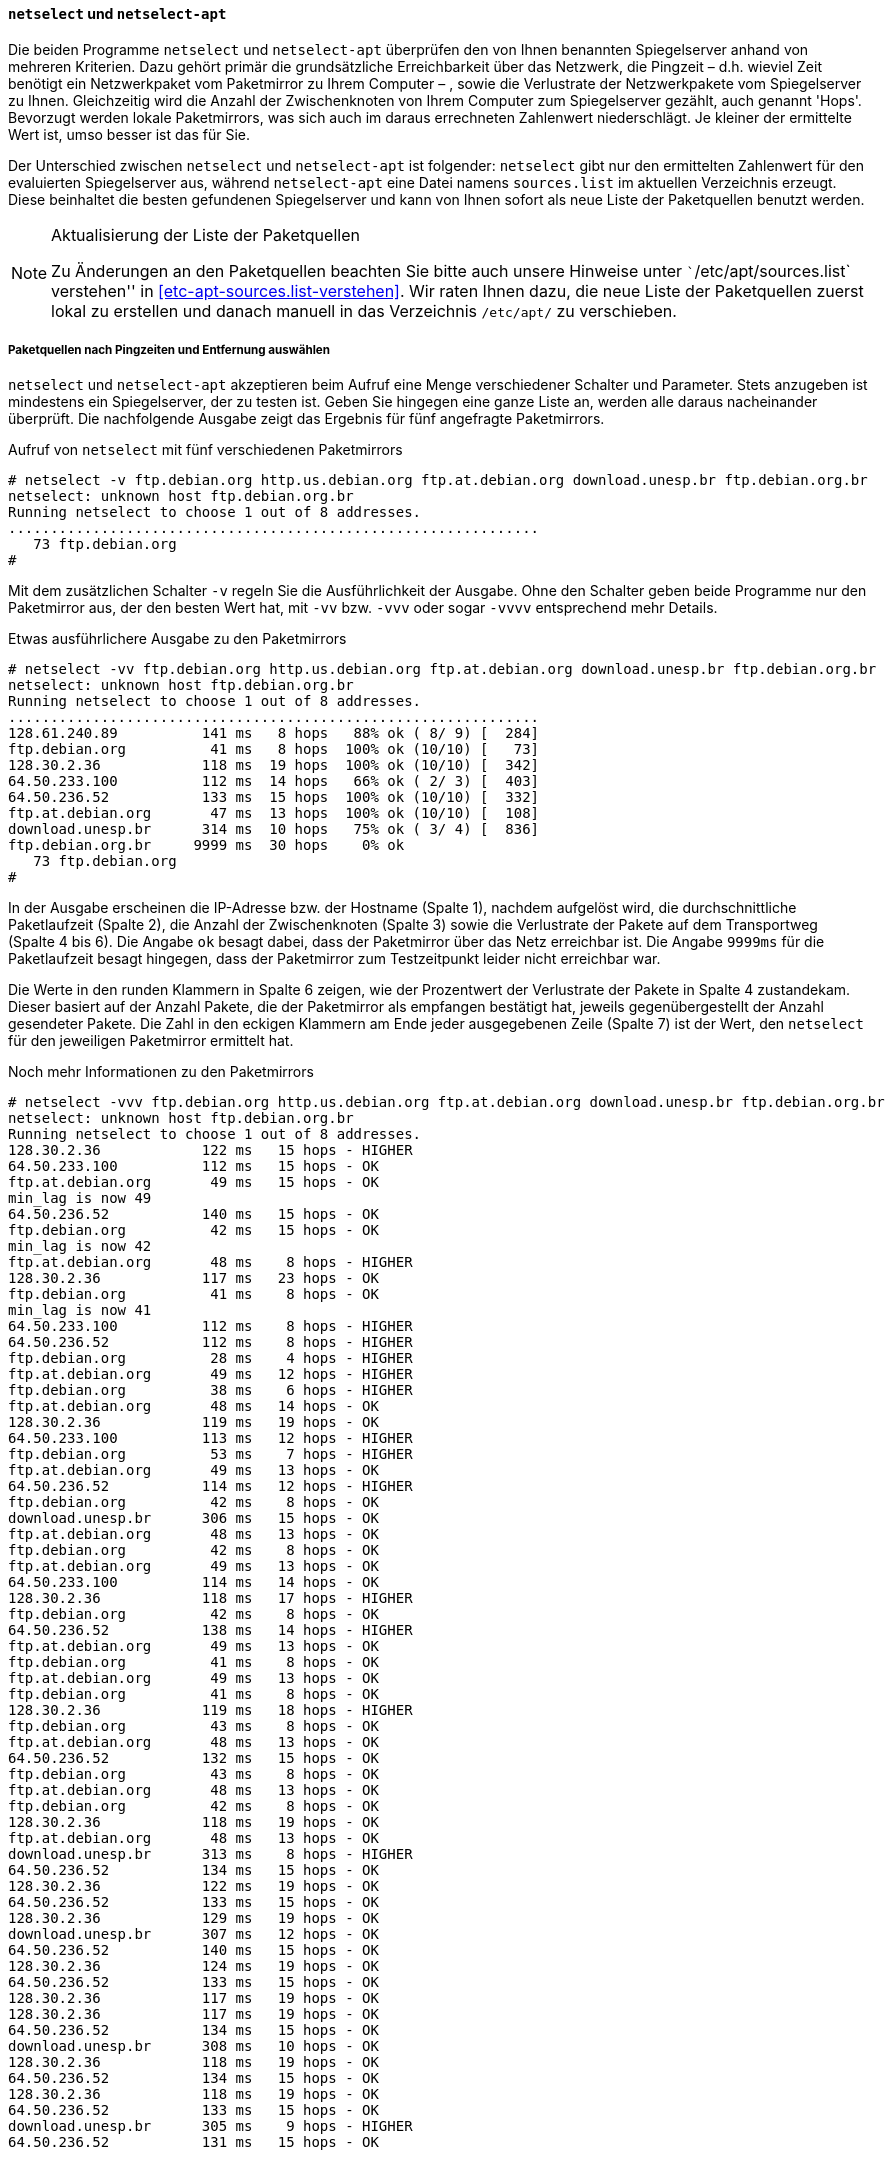 // Datei: ./werkzeuge/paketquellen-und-werkzeuge/am-besten-erreichbaren-paketmirror-finden/netselect.adoc

// Baustelle: Rohtext

==== `netselect` und `netselect-apt` ====

// Stichworte für den Index
(((netselect)))
(((netselect-apt)))
(((Paketmirror, Leistungskriterien)))
Die beiden Programme `netselect` und `netselect-apt` überprüfen den von
Ihnen benannten Spiegelserver anhand von mehreren Kriterien. Dazu gehört
primär die grundsätzliche Erreichbarkeit über das Netzwerk, die Pingzeit
– d.h. wieviel Zeit benötigt ein Netzwerkpaket vom Paketmirror zu Ihrem
Computer – , sowie die Verlustrate der Netzwerkpakete vom Spiegelserver
zu Ihnen. Gleichzeitig wird die Anzahl der Zwischenknoten von Ihrem
Computer zum Spiegelserver gezählt, auch genannt 'Hops'. Bevorzugt
werden lokale Paketmirrors, was sich auch im daraus errechneten
Zahlenwert niederschlägt. Je kleiner der ermittelte Wert ist, umso
besser ist das für Sie.

Der Unterschied zwischen `netselect` und `netselect-apt` ist folgender:
`netselect` gibt nur den ermittelten Zahlenwert für den evaluierten
Spiegelserver aus, während `netselect-apt` eine Datei namens
`sources.list` im aktuellen Verzeichnis erzeugt. Diese beinhaltet die
besten gefundenen Spiegelserver und kann von Ihnen sofort als neue Liste
der Paketquellen benutzt werden.

[NOTE]
.Aktualisierung der Liste der Paketquellen
====
Zu Änderungen an den Paketquellen beachten Sie bitte auch unsere
Hinweise unter ```/etc/apt/sources.list` verstehen'' in
<<etc-apt-sources.list-verstehen>>. Wir raten Ihnen dazu, die neue Liste
der Paketquellen zuerst lokal zu erstellen und danach manuell in das
Verzeichnis `/etc/apt/` zu verschieben.
====

[[paketquellen-netselect-auswaehlen]]
===== Paketquellen nach Pingzeiten und Entfernung auswählen =====

`netselect` und `netselect-apt` akzeptieren beim Aufruf eine Menge
verschiedener Schalter und Parameter. Stets anzugeben ist mindestens ein
Spiegelserver, der zu testen ist. Geben Sie hingegen eine ganze Liste
an, werden alle daraus nacheinander überprüft. Die nachfolgende Ausgabe
zeigt das Ergebnis für fünf angefragte Paketmirrors.

// Stichworte für den Index
(((netselect, -v)))
(((netselect, -vv)))
(((netselect, -vvv)))
(((netselect, -vvvv)))


.Aufruf von `netselect` mit fünf verschiedenen Paketmirrors
----
# netselect -v ftp.debian.org http.us.debian.org ftp.at.debian.org download.unesp.br ftp.debian.org.br
netselect: unknown host ftp.debian.org.br
Running netselect to choose 1 out of 8 addresses.
...............................................................
   73 ftp.debian.org
#
----

Mit dem zusätzlichen Schalter `-v` regeln Sie die Ausführlichkeit der
Ausgabe. Ohne den Schalter geben beide Programme nur den Paketmirror
aus, der den besten Wert hat, mit `-vv` bzw. `-vvv` oder sogar `-vvvv`
entsprechend mehr Details. 

.Etwas ausführlichere Ausgabe zu den Paketmirrors
----
# netselect -vv ftp.debian.org http.us.debian.org ftp.at.debian.org download.unesp.br ftp.debian.org.br
netselect: unknown host ftp.debian.org.br
Running netselect to choose 1 out of 8 addresses.
...............................................................
128.61.240.89          141 ms   8 hops   88% ok ( 8/ 9) [  284]
ftp.debian.org          41 ms   8 hops  100% ok (10/10) [   73]
128.30.2.36            118 ms  19 hops  100% ok (10/10) [  342]
64.50.233.100          112 ms  14 hops   66% ok ( 2/ 3) [  403]
64.50.236.52           133 ms  15 hops  100% ok (10/10) [  332]
ftp.at.debian.org       47 ms  13 hops  100% ok (10/10) [  108]
download.unesp.br      314 ms  10 hops   75% ok ( 3/ 4) [  836]
ftp.debian.org.br     9999 ms  30 hops    0% ok
   73 ftp.debian.org
#
----

In der Ausgabe erscheinen die IP-Adresse bzw. der Hostname (Spalte 1),
nachdem aufgelöst wird, die durchschnittliche Paketlaufzeit (Spalte 2),
die Anzahl der Zwischenknoten (Spalte 3) sowie die Verlustrate der
Pakete auf dem Transportweg (Spalte 4 bis 6). Die Angabe `ok` besagt
dabei, dass der Paketmirror über das Netz erreichbar ist. Die Angabe
`9999ms` für die Paketlaufzeit besagt hingegen, dass der Paketmirror zum
Testzeitpunkt leider nicht erreichbar war.

Die Werte in den runden Klammern in Spalte 6 zeigen, wie der Prozentwert
der Verlustrate der Pakete in Spalte 4 zustandekam. Dieser basiert auf
der Anzahl Pakete, die der Paketmirror als empfangen bestätigt hat,
jeweils gegenübergestellt der Anzahl gesendeter Pakete. Die Zahl in den
eckigen Klammern am Ende jeder ausgegebenen Zeile (Spalte 7) ist der
Wert, den `netselect` für den jeweiligen Paketmirror ermittelt hat.

// Stichworte für den Index
(((netselect, -vvv)))

.Noch mehr Informationen zu den Paketmirrors
----
# netselect -vvv ftp.debian.org http.us.debian.org ftp.at.debian.org download.unesp.br ftp.debian.org.br
netselect: unknown host ftp.debian.org.br
Running netselect to choose 1 out of 8 addresses.
128.30.2.36            122 ms   15 hops - HIGHER
64.50.233.100          112 ms   15 hops - OK
ftp.at.debian.org       49 ms   15 hops - OK
min_lag is now 49
64.50.236.52           140 ms   15 hops - OK
ftp.debian.org          42 ms   15 hops - OK
min_lag is now 42
ftp.at.debian.org       48 ms    8 hops - HIGHER
128.30.2.36            117 ms   23 hops - OK
ftp.debian.org          41 ms    8 hops - OK
min_lag is now 41
64.50.233.100          112 ms    8 hops - HIGHER
64.50.236.52           112 ms    8 hops - HIGHER
ftp.debian.org          28 ms    4 hops - HIGHER
ftp.at.debian.org       49 ms   12 hops - HIGHER
ftp.debian.org          38 ms    6 hops - HIGHER
ftp.at.debian.org       48 ms   14 hops - OK
128.30.2.36            119 ms   19 hops - OK
64.50.233.100          113 ms   12 hops - HIGHER
ftp.debian.org          53 ms    7 hops - HIGHER
ftp.at.debian.org       49 ms   13 hops - OK
64.50.236.52           114 ms   12 hops - HIGHER
ftp.debian.org          42 ms    8 hops - OK
download.unesp.br      306 ms   15 hops - OK
ftp.at.debian.org       48 ms   13 hops - OK
ftp.debian.org          42 ms    8 hops - OK
ftp.at.debian.org       49 ms   13 hops - OK
64.50.233.100          114 ms   14 hops - OK
128.30.2.36            118 ms   17 hops - HIGHER
ftp.debian.org          42 ms    8 hops - OK
64.50.236.52           138 ms   14 hops - HIGHER
ftp.at.debian.org       49 ms   13 hops - OK
ftp.debian.org          41 ms    8 hops - OK
ftp.at.debian.org       49 ms   13 hops - OK
ftp.debian.org          41 ms    8 hops - OK
128.30.2.36            119 ms   18 hops - HIGHER
ftp.debian.org          43 ms    8 hops - OK
ftp.at.debian.org       48 ms   13 hops - OK
64.50.236.52           132 ms   15 hops - OK
ftp.debian.org          43 ms    8 hops - OK
ftp.at.debian.org       48 ms   13 hops - OK
ftp.debian.org          42 ms    8 hops - OK
128.30.2.36            118 ms   19 hops - OK
ftp.at.debian.org       48 ms   13 hops - OK
download.unesp.br      313 ms    8 hops - HIGHER
64.50.236.52           134 ms   15 hops - OK
128.30.2.36            122 ms   19 hops - OK
64.50.236.52           133 ms   15 hops - OK
128.30.2.36            129 ms   19 hops - OK
download.unesp.br      307 ms   12 hops - OK
64.50.236.52           140 ms   15 hops - OK
128.30.2.36            124 ms   19 hops - OK
64.50.236.52           133 ms   15 hops - OK
128.30.2.36            117 ms   19 hops - OK
128.30.2.36            117 ms   19 hops - OK
64.50.236.52           134 ms   15 hops - OK
download.unesp.br      308 ms   10 hops - OK
128.30.2.36            118 ms   19 hops - OK
64.50.236.52           134 ms   15 hops - OK
128.30.2.36            118 ms   19 hops - OK
64.50.236.52           133 ms   15 hops - OK
download.unesp.br      305 ms    9 hops - HIGHER
64.50.236.52           131 ms   15 hops - OK


download.unesp.br      307 ms  10 hops   75% ok ( 3/ 4) [  818]
128.30.2.36            119 ms  19 hops  100% ok (10/10) [  345]
64.50.233.100          113 ms  14 hops   66% ok ( 2/ 3) [  405]
64.50.236.52           134 ms  15 hops  100% ok (10/10) [  335]
128.61.240.89         9999 ms  30 hops    0% ok
ftp.at.debian.org       48 ms  13 hops  100% ok (10/10) [  110]
ftp.debian.org          41 ms   8 hops  100% ok (10/10) [   73]
ftp.debian.org.br     9999 ms  30 hops    0% ok
   73 ftp.debian.org
#
----

Ergebnis des obigen Aufrufs ist eine Empfehlung für einen der
Paketmirrors, die Sie im Aufruf benannt haben. Dieser Paketmirror ist von
ihrem Standort aus derzeit am besten erreichbar. Das ermittelte Ergebnis
schwankt und hängt stets von der aktuellen Netzauslastung ab.

Die Empfehlung und der ermittelte Zahlenwert stehen in der letzten Zeile
der Ausgabe und zeigen hier den Wert 73 für den Server `ftp.debian.org`.
Die angegebene Zahl errechnet sich aus den bereits zu Beginn genannten
Kriterien und ist vergleichbar mit einem Punktwert, hat jedoch offiziell
keine Einheit. Je höher der Wert ist, umso schlechter ist der
Paketmirror von Ihrem aktuellen Standort im Netz zu erreichen.

===== Anzahl der Hops begrenzen =====

// Stichworte für den Index
(((netselect, -)))
(((netselect, -vvv)))

Die Auswahl des Paketmirrors läßt sich auch von der Anzahl der
Zwischenknoten (Hops) abhängig machen. `netselect` kennt dazu den
Schalter `-m` gefolgt von der Anzahl der Zwischenknoten. Nachfolgende
Ausgabe zeigt das für den Server `ftp.at.debian.org`. Die Ausgabe ist
sortiert, d.h. der Paketmirror mit den wenigsten Hops steht ganz oben in
der Liste.

.Paketmirror mit den wenigsten Zwischenknoten
----
# netselect -m 10 -vvv ftp.at.debian.org
Running netselect to choose 1 out of 1 address.         
ftp.at.debian.org                       33 ms    5 hops - HIGHER
ftp.at.debian.org                       51 ms    8 hops - HIGHER
ftp.at.debian.org                       51 ms    9 hops - HIGHER
ftp.at.debian.org                       47 ms   10 hops - OK
min_lag is now 47
ftp.at.debian.org                       49 ms   10 hops - OK
ftp.at.debian.org                       48 ms   10 hops - OK
ftp.at.debian.org                       56 ms   10 hops - OK
ftp.at.debian.org                       49 ms   10 hops - OK
ftp.at.debian.org                       48 ms   10 hops - OK
ftp.at.debian.org                       48 ms   10 hops - OK
ftp.at.debian.org                       48 ms   10 hops - OK
ftp.at.debian.org                       48 ms   10 hops - OK
ftp.at.debian.org                       48 ms   10 hops - OK


ftp.at.debian.org                       48 ms  10 hops  100% ok (10/10) [   96]
   96 ftp.at.debian.org
#
----

===== Einen geschützten Paketmirror abfragen =====

// Stichworte für den Index
(((netselect, -I)))
(((netselect, -vvv)))
(((netselect, ICMP-Pakete vs. UDP-Pakete)))

Ist der Paketmirror beispielweise von einer Firewall geschützt und diese
blockiert UDP-Pakete, kann die Option `-I` von größerem Nutzen sein.
Damit sendet `netselect` zur Abfrage stattdessen ICMP-Pakete und umgeht
das Hindernis. Das Ergebnis sehen Sie in der nachfolgenden Ausgabe:

.Paketmirror mit ICMP-Paketen abfragen
----
# netselect -I -vvv ftp.de.debian.org
Running netselect to choose 1 out of 1 address.         
ftp.de.debian.org            37 ms   15 hops - OK
min_lag is now 37
ftp.de.debian.org            36 ms    8 hops - OK
min_lag is now 36
ftp.de.debian.org            27 ms    4 hops - HIGHER
ftp.de.debian.org            36 ms    6 hops - HIGHER
ftp.de.debian.org            36 ms    7 hops - OK
ftp.de.debian.org            36 ms    7 hops - OK
ftp.de.debian.org            36 ms    7 hops - OK
ftp.de.debian.org            36 ms    7 hops - OK
ftp.de.debian.org            36 ms    7 hops - OK
ftp.de.debian.org            36 ms    7 hops - OK
ftp.de.debian.org            37 ms    7 hops - OK
ftp.de.debian.org            38 ms    7 hops - OK


ftp.de.debian.org            36 ms   7 hops  100% ok (10/10) [   61]
   61 ftp.de.debian.org
#
----

[[liste-der-paketquellen-mit-netselect-apt-generieren-lassen]]
===== Liste der Paketquellen mit `netselect-apt` generieren lassen =====

// Stichworte für den Index
(((netselect-apt, -o)))
(((netselect-apt, --outfile)))
Wie oben bereits angesprochen, erzeugt `netselect-apt` eine Datei
`sources.list` im aktuellen Verzeichnis. Dazu verfügt es über
den Schalter `-o` (Langform `--outfile`), mit dem Sie die entsprechende
Veröffentlichung (siehe <<veroeffentlichungen>>) angeben und eine
passende Liste dazu generieren lassen. `netselect-apt` akzeptiert dazu
Angaben wie _stable_ oder _unstable_, aber auch die Alternativnamen der
Veröffentlichung wie _Wheezy_ oder _Sid_.

// Stichworte für den Index
(((netselect-apt, -a)))
(((netselect-apt, --arch))
(((netselect-apt, -c)))
(((netselect-apt, --country)))
(((netselect-apt, -f)))
(((netselect-apt, --ftp)))
(((netselect-apt, -n)))
(((netselect-apt, --nonfree)))
(((netselect-apt, -o)))
(((netselect-apt, --outfile)))
(((netselect-apt, -s)))
(((netselect-apt, --sources)))
Desweiteren kennt `netselect-apt` diese Schalter:

`-a` (Langform `--arch`):: Erzeugung der Liste für die angegebene
Prozessorarchitektur. Eine Übersicht zu den von Debian unterstützten
Architekturen finden Sie unter ``Debian-Architekturen'' in
<<anhang-debian-architekturen>>. Geben Sie keinen Wert an, benutzt
`netselect-apt` den Wert, den `dpkg` als Architektur zurückliefert.

`-c` (Langform `--country`):: Die Einträge kommen nur aus dem
angegebenen Land.

`-f` (Langform `--ftp`):: Benutze FTP-Quellen anstatt von HTTP-Quellen.

`-n` (Langform `--nonfree`):: Ergänzung der Einträge um den
Distributionsbereich `nonfree` (siehe ``Distributionsbereiche'' in
<<distributionsbereiche>>).

`-s` (Langform `--sources`):: zusätzliche Erzeugung von Einträgen für
den Bezug von Quellpaketen (siehe ``Sourcepakete'' in <<sourcepakete>>
und ``Einträge für Quellpakete'' in <<eintraege-fuer-quellpakete>>).

Im nachfolgenden Beispiel kommt lediglich der Schalter `-o` 'test.list'
zum Einsatz. Das führt dazu, dass `netselect-apt` die ermittelten
Paketmirrors in die Datei 'test.list' im lokalen Verzeichnis ausgibt.

.Speicherung der ermittelten Paketmirrors in einer separaten Datei
----
# netselect-apt stable -o test.list
Using distribution stable.
Retrieving the list of mirrors from www.debian.org...

--2014-02-13 14:55:02--  http://www.debian.org/mirror/mirrors_full
Auflösen des Hostnamen »www.debian.org (www.debian.org)«... 5.153.231.4, 130.89.148.14, 2001:610:1908:b000::148:14, ...
Verbindungsaufbau zu www.debian.org (www.debian.org)|5.153.231.4|:80... verbunden.
HTTP-Anforderung gesendet, warte auf Antwort... 200 OK
Länge: 338381 (330K) [text/html]
In »»/tmp/netselect-apt.WrCIoS«« speichern.

100%[============================================================>] 338.381      959K/s   in 0,3s    

2014-02-13 14:55:03 (959 KB/s) - »»/tmp/netselect-apt.WrCIoS«« gespeichert [338381/338381]

Choosing a main Debian mirror using netselect.
netselect: 347 (23 active) nameserver request(s)...       
Duplicate address 218.100.43.30 (http://ftp.au.debian.org/debian/, http://mirror.waia.asn.au/debian/); keeping only under first name.
netselect: 343 (23 active) nameserver request(s)...       
Duplicate address 195.222.33.229 (http://ftp.ba.debian.org/debian/, http://mirror.debian.com.ba/debian/); keeping only under first name.
...
Running netselect to choose 10 out of 333 addresses.
...
The fastest 10 servers seem to be:

	http://artfiles.org/debian/
	http://ftp.plusline.de/debian/
	http://ftp5.gwdg.de/pub/linux/debian/debian/
	http://debian.netcologne.de/debian/
	http://ftp.uni-erlangen.de/debian/
	http://deb-mirror.de/debian/
	http://mirror.de.leaseweb.net/debian/
	http://mirror.1und1.de/debian/
	http://deb-mirror.de/debian/
	http://ftp.uni-bayreuth.de/debian/

Of the hosts tested we choose the fastest valid for HTTP:
        http://artfiles.org/debian/

Writing test.list.
Done.
#
----

Die von `netselect-apt` erzeugte Datei `test.list` enthält neben
den Paketmirrors auch eine ganze Reihe Kommentare. Diese helfen Ihnen
dabei, zu verstehen, wofür jeder einzelne Eintrag gedacht ist.

.Inhalt der automatisch generierten Liste der Paketmirrors
----
# cat test.list

# Debian packages for stable
deb http://artfiles.org/debian/ stable main contrib
# Uncomment the deb-src line if you want 'apt-get source'
# to work with most packages.
# deb-src http://artfiles.org/debian/ stable main contrib

# Security updates for stable
deb http://security.debian.org/ stable/updates main contrib
#
----

===== `netselect` und `netselect-apt` im Alltagseinsatz =====

Aus unserer Sicht lohnt sich der Aufruf von `netselect` bzw.
`netselect-apt` bei stationären Systemen (Servern) mit fester Anbindung
nur bedingt. Hilfreich ist das Vorgehen bspw. nach der ersten
Einrichtung, einem Standortwechsel des Gerätes oder der Änderung der
Infrastruktur, da letztere in der Regel häufig recht konstant ist. Bei
Endsystemen an einem festen Ort raten wir Ihnen, die Werkzeuge nur
interessehalber auszuprobieren, weil die Zugriffszeiten in diesem
Kontext nicht immer eine so große Relevanz haben. Bei Systemen für die
Infrastruktur wirkt sich die Optimierung hingegen meist weitaus stärker
aus.

Bei mobilen Geräten sieht das hingegen deutlich anders aus. Mit Laptops
oder Smartphones sind Sie variabler und den damit einhergehenden
Schwankungen in der Netzanbindung stärker ausgesetzt. Auffällig wird die
Anpassung dann, wenn Sie größere Entfernungen zurücklegen, bspw. ein
Land oder einen Kontinent gewechselt haben.


// Datei (Ende): ./werkzeuge/paketquellen-und-werkzeuge/am-besten-erreichbaren-paketmirror-finden/netselect.adoc
